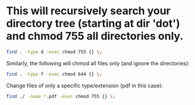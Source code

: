 #+STARTUP: showall
* This will recursively search your directory tree (starting at dir 'dot') and chmod 755 all directories only.

#+begin_src sh
find . -type d -exec chmod 755 {} \;
#+end_src

Similarly, the following will chmod all files only (and ignore the directories):

#+begin_src sh
find . -type f -exec chmod 644 {} \;
#+end_src

Change files of only a specific type/extension (pdf in this case):

#+begin_src sh
find ./ -name *.pdf -exec chmod 755 {} \;
#+end_src
